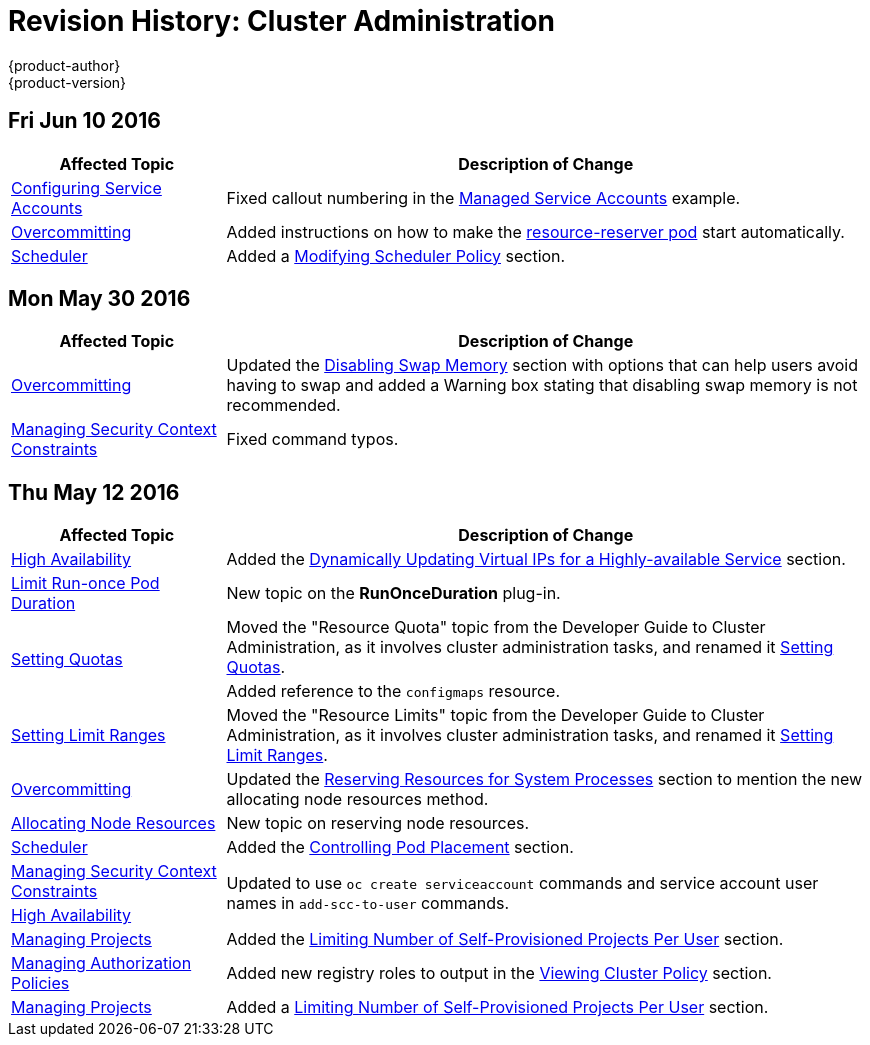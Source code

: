 = Revision History: Cluster Administration
{product-author}
{product-version}
:data-uri:
:icons:
:experimental:

// do-release: revhist-tables
== Fri Jun 10 2016

// tag::admin_guide_fri_jun_10_2016[]
[cols="1,3",options="header"]
|===

|Affected Topic |Description of Change
//Fri Jun 10 2016
|link:../admin_guide/service_accounts.html[Configuring Service Accounts]
|Fixed callout numbering in the link:../admin_guide/service_accounts.html#managed-service-accounts[Managed Service Accounts] example.

|link:../admin_guide/overcommit.html[Overcommitting]
|Added instructions on how to make the link:../admin_guide/overcommit.html#reserving-resources-for-system-processes[resource-reserver pod] start automatically.

|link:../admin_guide/scheduler.html[Scheduler]
|Added a link:../admin_guide/scheduler.html#modifying-scheduler-policy[Modifying Scheduler Policy] section.

|===

// end::admin_guide_fri_jun_10_2016[]
== Mon May 30 2016

// tag::admin_guide_mon_may_30_2016[]
[cols="1,3",options="header"]
|===

|Affected Topic |Description of Change
//Mon May 30 2016
|link:../admin_guide/overcommit.html[Overcommitting]
|Updated the link:../admin_guide/overcommit.html#disabling-swap-memory[Disabling Swap Memory] section with options that can help users avoid having to swap and added a Warning box stating that disabling swap memory is not recommended.

|link:../admin_guide/manage_scc.html[Managing Security Context Constraints]
|Fixed command typos.



|===

// end::admin_guide_mon_may_30_2016[]
== Thu May 12 2016

// tag::admin_guide_thu_may_12_2016[]
[cols="1,3",options="header"]
|===

|Affected Topic |Description of Change
//Thu May 12 2016
|link:../admin_guide/high_availability.html[High Availability]
|Added the link:../admin_guide/high_availability.html#dynamically-updating-vips-for-a-highly-available-service[Dynamically Updating Virtual IPs for a Highly-available Service] section.

|link:../admin_guide/limit_runonce_pod_duration.html[Limit Run-once Pod Duration]
|New topic on the *RunOnceDuration* plug-in.

.2+|link:../admin_guide/quota.html[Setting Quotas]
|Moved the "Resource Quota" topic from the Developer Guide to Cluster
Administration, as it involves cluster administration tasks, and renamed it
link:../admin_guide/quota.html[Setting Quotas].
|Added reference to the `configmaps` resource.

|link:../admin_guide/limits.html[Setting Limit Ranges]
|Moved the "Resource Limits" topic from the Developer Guide to Cluster
Administration, as it involves cluster administration tasks, and renamed it
link:../admin_guide/quota.html[Setting Limit Ranges].

|link:../admin_guide/overcommit.html[Overcommitting]
|Updated the link:../admin_guide/overcommit.html#reserving-resources-for-system-processes[Reserving Resources for System Processes] section to mention the new allocating node resources method.

|link:../admin_guide/allocating_node_resources.html[Allocating Node Resources]
|New topic on reserving node resources.

|link:../admin_guide/scheduler.html[Scheduler]
|Added the link:../admin_guide/scheduler.html#controlling-pod-placement[Controlling Pod Placement] section.

|link:../admin_guide/manage_scc.html[Managing Security Context Constraints]
.2+|Updated to use `oc create serviceaccount` commands and service account user names in `add-scc-to-user` commands.

|link:../admin_guide/high_availability.html[High Availability]

|link:../admin_guide/managing_projects.html[Managing Projects]
|Added the link:../admin_guide/managing_projects.html#limit-projects-per-user[Limiting Number of Self-Provisioned Projects Per User] section.

|link:../admin_guide/manage_authorization_policy.html[Managing Authorization Policies]
|Added new registry roles to output in the link:../admin_guide/manage_authorization_policy.html#viewing-cluster-policy[Viewing Cluster Policy] section.

|link:../admin_guide/managing_projects.html[Managing Projects]
|Added a link:../admin_guide/managing_projects.html#limit-projects-per-user[Limiting Number of Self-Provisioned Projects Per User] section.

|===

// end::admin_guide_thu_may_12_2016[]
